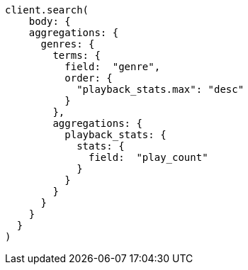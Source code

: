 [source, ruby]
----
client.search(
    body: {
    aggregations: {
      genres: {
        terms: {
          field:  "genre",
          order: {
            "playback_stats.max": "desc"
          }
        },
        aggregations: {
          playback_stats: {
            stats: {
              field:  "play_count"
            }
          }
        }
      }
    }
  }
)
----
